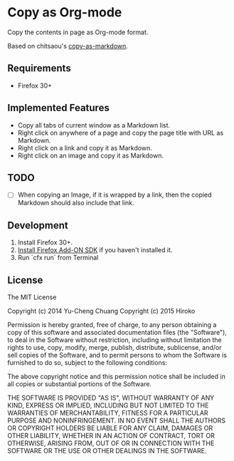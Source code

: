 * Copy as Org-mode

Copy the contents in page as Org-mode format.

Based on chitsaou's [[https://github.com/chitsaou/copy-as-markdown][copy-as-markdown]].

** Requirements

- Firefox 30+

** Implemented Features

- Copy all tabs of current window as a Markdown list.
- Right click on anywhere of a page and copy the page title with URL as Markdown.
- Right click on a link and copy it as Markdown.
- Right click on an image and copy it as Markdown.

** TODO

- [ ] When copying an Image, if it is wrapped by a link, then the copied Markdown should also include that link.

** Development

1. Install Firefox 30+.
2. [[https://developer.mozilla.org/en-US/Add-ons/SDK/Tutorials/Installation][Install Firefox Add-ON SDK]] if you haven't installed it.
3. Run `cfx run` from Terminal

** License

The MIT License

Copyright (c) 2014 Yu-Cheng Chuang
Copyright (c) 2015 Hiroko

Permission is hereby granted, free of charge, to any person obtaining a copy
of this software and associated documentation files (the "Software"), to deal
in the Software without restriction, including without limitation the rights
to use, copy, modify, merge, publish, distribute, sublicense, and/or sell
copies of the Software, and to permit persons to whom the Software is
furnished to do so, subject to the following conditions:

The above copyright notice and this permission notice shall be included in
all copies or substantial portions of the Software.

THE SOFTWARE IS PROVIDED "AS IS", WITHOUT WARRANTY OF ANY KIND, EXPRESS OR
IMPLIED, INCLUDING BUT NOT LIMITED TO THE WARRANTIES OF MERCHANTABILITY,
FITNESS FOR A PARTICULAR PURPOSE AND NONINFRINGEMENT. IN NO EVENT SHALL THE
AUTHORS OR COPYRIGHT HOLDERS BE LIABLE FOR ANY CLAIM, DAMAGES OR OTHER
LIABILITY, WHETHER IN AN ACTION OF CONTRACT, TORT OR OTHERWISE, ARISING FROM,
OUT OF OR IN CONNECTION WITH THE SOFTWARE OR THE USE OR OTHER DEALINGS IN
THE SOFTWARE.
